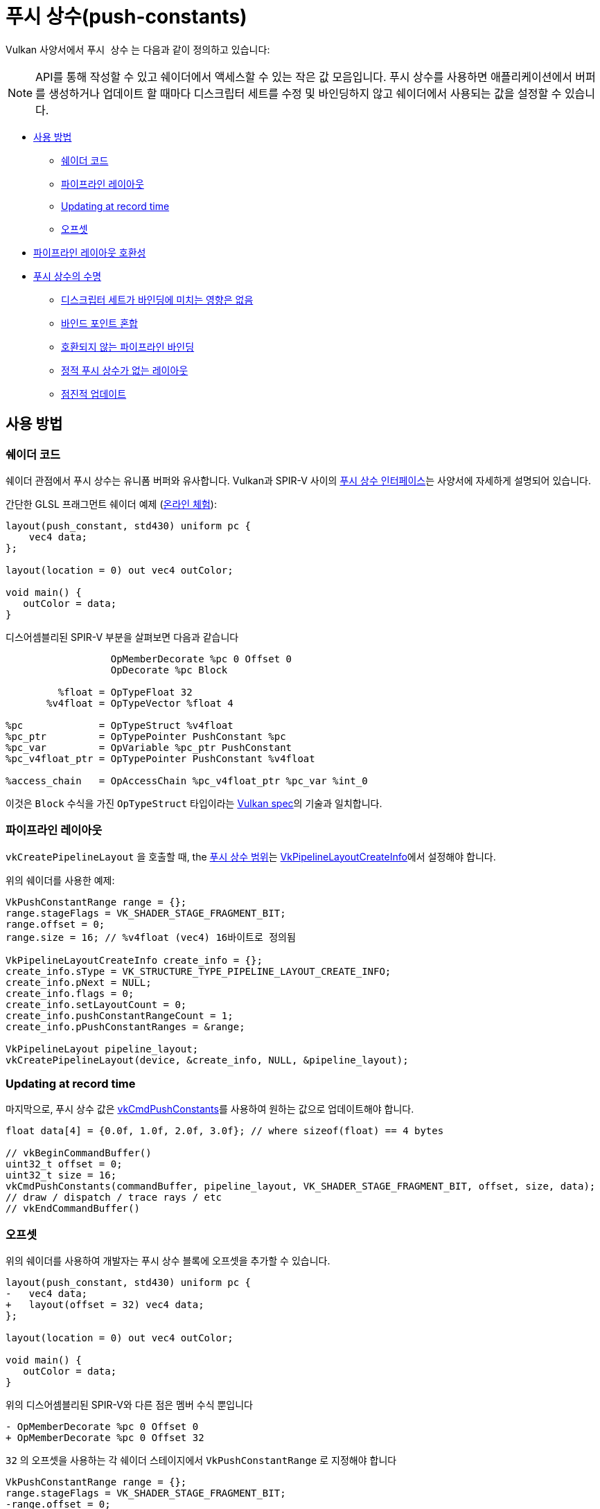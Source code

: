 // Copyright 2022 The Khronos Group, Inc.
// SPDX-License-Identifier: CC-BY-4.0

ifndef::chapters[:chapters:]
ifndef::images[:images: images/]

[[push-constants]]
= 푸시 상수(push-constants)

Vulkan 사양서에서 `푸시 상수` 는 다음과 같이 정의하고 있습니다:

[NOTE]
====
API를 통해 작성할 수 있고 쉐이더에서 액세스할 수 있는 작은 값 모음입니다. 푸시 상수를 사용하면 애플리케이션에서 버퍼를 생성하거나 업데이트 할 때마다 디스크립터 세트를 수정 및 바인딩하지 않고 쉐이더에서 사용되는 값을 설정할 수 있습니다.
====

* <<pc-how-to-us, 사용 방법>>
** <<pc-shader-code, 쉐이더 코드>>
** <<pc-pipeline-layout, 파이프라인 레이아웃>>
** <<pc-updating, Updating at record time>>
** <<pc-offsets, 오프셋>>
* <<pc-pipeline-layout-compatibility, 파이프라인 레이아웃 호환성>>
* <<pc-lifetime, 푸시 상수의 수명>>
** <<pc-binding-descriptor-sets, 디스크립터 세트가 바인딩에 미치는 영향은 없음>>
** <<pc-mixing-bind-points, 바인드 포인트 혼합>>
** <<pc-binding-non-compatible, 호환되지 않는 파이프라인 바인딩>>
** <<pc-layout-without, 정적 푸시 상수가 없는 레이아웃>>
** <<pc-updated-incrementally, 점진적 업데이트>>

[[pc-how-to-us]]
== 사용 방법

[[pc-shader-code]]
=== 쉐이더 코드

쉐이더 관점에서 푸시 상수는 유니폼 버퍼와 유사합니다. Vulkan과 SPIR-V 사이의 link:https://docs.vulkan.org/spec/latest/chapters/interfaces.html#interfaces-resources-pushconst[푸시 상수 인터페이스]는 사양서에 자세하게 설명되어 있습니다.

간단한 GLSL 프래그먼트 쉐이더 예제 (link:https://godbolt.org/z/93WaYd8dE[온라인 체험]):

[source,glsl]
----
layout(push_constant, std430) uniform pc {
    vec4 data;
};

layout(location = 0) out vec4 outColor;

void main() {
   outColor = data;
}
----

디스어셈블리된 SPIR-V 부분을 살펴보면 다음과 같습니다

[source,swift]
----
                  OpMemberDecorate %pc 0 Offset 0
                  OpDecorate %pc Block

         %float = OpTypeFloat 32
       %v4float = OpTypeVector %float 4

%pc             = OpTypeStruct %v4float
%pc_ptr         = OpTypePointer PushConstant %pc
%pc_var         = OpVariable %pc_ptr PushConstant
%pc_v4float_ptr = OpTypePointer PushConstant %v4float

%access_chain   = OpAccessChain %pc_v4float_ptr %pc_var %int_0
----

이것은 `Block` 수식을 가진 `OpTypeStruct` 타입이라는 link:https://docs.vulkan.org/spec/latest/chapters/interfaces.html#interfaces-resources-pushconst[Vulkan spec]의 기술과 일치합니다.

[[pc-pipeline-layout]]
=== 파이프라인 레이아웃

`vkCreatePipelineLayout` 을 호출할 때, the link:https://www.khronos.org/registry/vulkan/specs/latest/man/html/VkPushConstantRange.html[푸시 상수 범위]는 link:https://www.khronos.org/registry/vulkan/specs/latest/man/html/VkPipelineLayoutCreateInfo.html[VkPipelineLayoutCreateInfo]에서 설정해야 합니다.

위의 쉐이더를 사용한 예제:

[source,cpp]
----
VkPushConstantRange range = {};
range.stageFlags = VK_SHADER_STAGE_FRAGMENT_BIT;
range.offset = 0;
range.size = 16; // %v4float (vec4) 16바이트로 정의됨

VkPipelineLayoutCreateInfo create_info = {};
create_info.sType = VK_STRUCTURE_TYPE_PIPELINE_LAYOUT_CREATE_INFO;
create_info.pNext = NULL;
create_info.flags = 0;
create_info.setLayoutCount = 0;
create_info.pushConstantRangeCount = 1;
create_info.pPushConstantRanges = &range;

VkPipelineLayout pipeline_layout;
vkCreatePipelineLayout(device, &create_info, NULL, &pipeline_layout);
----

[[pc-updating]]
=== Updating at record time

마지막으로, 푸시 상수 값은 link:https://www.khronos.org/registry/vulkan/specs/latest/man/html/vkCmdPushConstants.html[vkCmdPushConstants]를 사용하여 원하는 값으로 업데이트해야 합니다.

[source,cpp]
----
float data[4] = {0.0f, 1.0f, 2.0f, 3.0f}; // where sizeof(float) == 4 bytes

// vkBeginCommandBuffer()
uint32_t offset = 0;
uint32_t size = 16;
vkCmdPushConstants(commandBuffer, pipeline_layout, VK_SHADER_STAGE_FRAGMENT_BIT, offset, size, data);
// draw / dispatch / trace rays / etc
// vkEndCommandBuffer()
----

[[pc-offsets]]
=== 오프셋

위의 쉐이더를 사용하여 개발자는 푸시 상수 블록에 오프셋을 추가할 수 있습니다.

[source,patch]
----
layout(push_constant, std430) uniform pc {
-   vec4 data;
+   layout(offset = 32) vec4 data;
};

layout(location = 0) out vec4 outColor;

void main() {
   outColor = data;
}
----

위의 디스어셈블리된 SPIR-V와 다른 점은 멤버 수식 뿐입니다

[source,patch]
----
- OpMemberDecorate %pc 0 Offset 0
+ OpMemberDecorate %pc 0 Offset 32
----

`32` 의 오프셋을 사용하는 각 쉐이더 스테이지에서 `VkPushConstantRange` 로 지정해야 합니다

[source,patch]
----
VkPushConstantRange range = {};
range.stageFlags = VK_SHADER_STAGE_FRAGMENT_BIT;
-range.offset = 0;
+range.offset = 32;
range.size = 16;
----

다음 다이어그램은 푸시 상수 오프셋의 작동 방식을 시각화한 것입니다.

image::../../../chapters/images/push_constant_offset.png[push_constant_offset]

[[pc-pipeline-layout-compatibility]]
== 파이프라인 레이아웃 호환성

Vulkan 사양서에는 link:https://docs.vulkan.org/spec/latest/chapters/descriptorsets.html#descriptorsets-compatibility[푸시 상수에 대한 호환성]을 다음과 같이 정의합니다

[NOTE]
====
파이프라인 레이아웃이 동일한 푸시 상수 범위로 생성된 경우
====

즉, link:https://docs.vulkan.org/spec/latest/chapters/pipelines.html#pipelines-bindpoint-commands[바인딩된 파이프라인 커맨드] (`vkCmdDraw`, `vkCmdDispatch` 등)가 실행되기 직전의 `vkCmdPushConstants` 와 `vkCmdBindPipeline` (적절한 `VkPipelineBindPoint` 용으로)에서 사용된 `VkPipelineLayout` 은 **동일한** `VkPushConstantRange` 를 가지고 있어야 한다는 것을 뜻합니다.

[[pc-lifetime]]
== 푸시 상수의 수명

푸시 상수의 수명은 몇 가지 link:https://github.com/KhronosGroup/Vulkan-Docs/issues/1081[edge] link:https://github.com/KhronosGroup/Vulkan-Docs/issues/1485[사례]를 들 수 있으며, 다음은 푸시 상수에서 무엇이 유효한 하고 무엇이 무효한지에 대해 일반적인 예를 제공하기 위해 고안되었습니다.

[NOTE]
====
`dEQP-VK.pipeline.push_constant.lifetime.*` 에서 몇 가지 CTS 테스트가 있습니다.
====

[[pc-binding-descriptor-sets]]
=== 디스크립터 세트가 바인딩에 미치는 영향은 없습니다

푸시 상수는 디스크립터에 연결되지 않으므로 `vkCmdBindDescriptorSets` 를 사용해도 푸시 상수의 수명이나 link:https://docs.vulkan.org/spec/latest/chapters/descriptorsets.html#descriptorsets-compatibility[파이프라인 레이아웃 호환성]에 영향을 미치지 않습니다.

[[pc-mixing-bind-points]]
=== 바인딩 포인트 혼합

쉐이더에서 푸시 상수를 각각 다른 용도로 사용하는 두 개의 서로 다른 `VkPipelineBindPoint` 를 사용할 수 있습니다.

[source,cpp]
----
// 범위가 다르므로 호환되지 않은 레이아웃
VkPipelineLayout layout_graphics; // VK_SHADER_STAGE_FRAGMENT_BIT
VkPipelineLayout layout_compute;  // VK_SHADER_STAGE_COMPUTE_BIT

// vkBeginCommandBuffer()
vkCmdBindPipeline(pipeline_graphics); // layout_graphics
vkCmdBindPipeline(pipeline_compute);  // layout_compute

vkCmdPushConstants(layout_graphics); // VK_SHADER_STAGE_FRAGMENT_BIT
// 그래픽스의 마지막 파이프라인과 푸시 상수가 호환되므로 여전히 유효
vkCmdDraw();

vkCmdPushConstants(layout_compute); // VK_SHADER_STAGE_COMPUTE_BIT
vkCmdDispatch(); // 유효
// vkEndCommandBuffer()
----

[[pc-binding-non-compatible]]
=== 호환되지 않은 파이프라인 바인딩

사양서에는 다음과 같이 명시되어있습니다:

[NOTE]
====
푸시 상수 레이아웃과 호환되지 않은 레이아웃으로 파이프라인을 바인딩해도 푸시 상수 값에 영향을 미치지 않습니다.
====

다음 예제는 이를 설명하는 데 도움이 됩니다:

[source,cpp]
----
// vkBeginCommandBuffer()
vkCmdPushConstants(layout_0);
vkCmdBindPipeline(pipeline_b); // layout_0 과 호환되지 않음
vkCmdBindPipeline(pipeline_a); // layout_0 과 호환
vkCmdDraw(); // 유효
// vkEndCommandBuffer()

// vkBeginCommandBuffer()
vkCmdBindPipeline(pipeline_b); // layout_0 과 호환되지 않음
vkCmdPushConstants(layout_0);
vkCmdBindPipeline(pipeline_a); // layout_0 과 호환
vkCmdDraw(); // 유효
// vkEndCommandBuffer()

// vkBeginCommandBuffer()
vkCmdPushConstants(layout_0);
vkCmdBindPipeline(pipeline_a); // layout_0 과 호환
vkCmdBindPipeline(pipeline_b); // layout_0 과 호환되지 않음
vkCmdDraw(); // 유효하지 않음
// vkEndCommandBuffer()
----

[[pc-layout-without]]
=== 정적 푸시 상수가 없는 레이아웃

예를 들어 파이프라인 레이아웃에 `VkPushConstantRange` 가 있지만 쉐이더에 푸시 상수가 없는 것도 유효합니다:

[source,cpp]
----
VkPushConstantRange range = {VK_SHADER_STAGE_VERTEX_BIT, 0, 4};
VkPipelineLayoutCreateInfo pipeline_layout_info = {VK_SHADER_STAGE_VERTEX_BIT. 1, &range};
----

[source,glsl]
----
void main() {
   gl_Position = vec4(1.0);
}
----

위의 쉐이더와 파이프라인 레이아웃으로 `VkPipeline` 을 생성한 경우, `vkCmdPushConstants` 를 호출하는 것은 **여전히 유효**합니다.

멘탈 모델(mental model)은 `vkCmdPushConstants` 가 `VkPipelineLayout` 사용법과 연결되어 있으므로 `vkCmdDraw()` 와 같은 명령을 호출하기 전에 일치해야 하는 이유라고 생각할 수 있습니다.

쉐이더에서 한 번도 사용하지 않는 디스크립터 세트를 바인딩할 수 있는 것과 마찬가지로 푸시 상수도 동일하게 작동합니다.

[[pc-updated-incrementally]]
=== 점진적 업데이트

푸시 상수는 커맨드 버퍼가 진행되는 동안 점진적으로 업데이트할 수 있습니다.

다음은 `vec4` 푸시 상수 값의 예제입니다

[source,cpp]
----
// vkBeginCommandBuffer()
vkCmdBindPipeline();
vkCmdPushConstants(offset: 0, size: 16, value = [0, 0, 0, 0]);
vkCmdDraw(); // values = [0, 0, 0, 0]

vkCmdPushConstants(offset: 4, size: 8, value = [1 ,1]);
vkCmdDraw(); // values = [0, 1, 1, 0]

vkCmdPushConstants(offset: 8, size: 8, value = [2, 2]);
vkCmdDraw(); // values = [0, 1, 2, 2]
// vkEndCommandBuffer()
----
